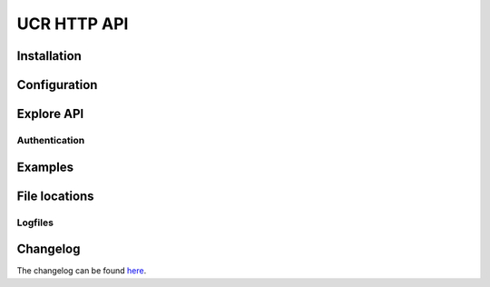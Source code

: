 UCR HTTP API
============

|python| |license| |code style|

.. This file can be read on the installed system at https://FQDN/ucr/api/v1/readme
.. The changelog can be read on the installed system at https://FQDN/ucr/api/v1/history


Installation
------------

Configuration
-------------

Explore API
-----------

Authentication
^^^^^^^^^^^^^^


Examples
--------

File locations
--------------

Logfiles
^^^^^^^^


Changelog
---------

The changelog can be found `here <changelog>`_.


.. |license| image:: https://img.shields.io/badge/License-AGPL%20v3-orange.svg
    :alt: GNU AGPL V3 license
    :target: https://www.gnu.org/licenses/agpl-3.0
.. |python| image:: https://img.shields.io/badge/python-3.7+-blue.svg
    :alt: Python 3.7+
    :target: https://www.python.org/downloads/release/python-373/
.. |code style| image:: https://img.shields.io/badge/code%20style-black-000000.svg
    :alt: Code style: black
    :target: https://github.com/python/black
